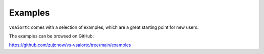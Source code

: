 Examples
========

``vsaiortc`` comes with a selection of examples, which are a great starting point
for new users.

The examples can be browsed on GitHub:

https://github.com/zujonow/vs-vsaiortc/tree/main/examples

